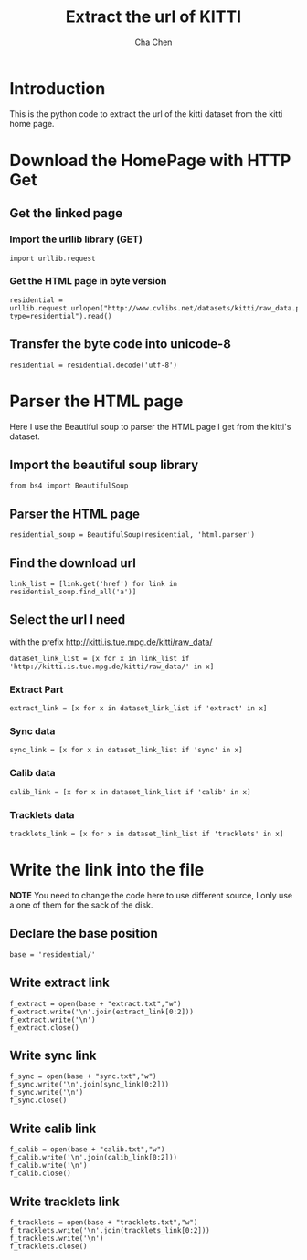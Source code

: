 #+TITLE: Extract the url of KITTI
#+AUTHOR: Cha Chen
* Introduction
This is the python code to extract the url of the kitti dataset from the kitti home page.
* Download the HomePage with HTTP Get
** Get the linked page
*** Import the urllib library (GET)
#+BEGIN_SRC ipython :session 
  import urllib.request
#+END_SRC

#+results:

*** Get the HTML page in byte version
#+BEGIN_SRC ipython :session
  residential = urllib.request.urlopen("http://www.cvlibs.net/datasets/kitti/raw_data.php?type=residential").read()
#+END_SRC

#+results:
** Transfer the byte code into unicode-8
#+BEGIN_SRC ipython :session
  residential = residential.decode('utf-8')
#+END_SRC

#+results:
* Parser the HTML page 
Here I use the Beautiful soup to parser the HTML page I get from the kitti's dataset.
** Import the beautiful soup library
#+BEGIN_SRC ipython :session
  from bs4 import BeautifulSoup
#+END_SRC

#+results:
** Parser the HTML page 
#+BEGIN_SRC ipython :session
  residential_soup = BeautifulSoup(residential, 'html.parser')
#+END_SRC

#+results:
** Find the download url
#+BEGIN_SRC ipython :session 
  link_list = [link.get('href') for link in residential_soup.find_all('a')]
#+END_SRC

#+results:
** Select the url I need
with the prefix http://kitti.is.tue.mpg.de/kitti/raw_data/
#+BEGIN_SRC ipython :session
  dataset_link_list = [x for x in link_list if 'http://kitti.is.tue.mpg.de/kitti/raw_data/' in x]
#+END_SRC

#+results:
*** Extract Part
#+BEGIN_SRC ipython :session 
  extract_link = [x for x in dataset_link_list if 'extract' in x]
#+END_SRC

#+results:
*** Sync data
#+BEGIN_SRC ipython :session 
  sync_link = [x for x in dataset_link_list if 'sync' in x]
#+END_SRC

#+results:

*** Calib data
#+BEGIN_SRC ipython :session 
  calib_link = [x for x in dataset_link_list if 'calib' in x]
#+END_SRC

#+results:

*** Tracklets data
#+BEGIN_SRC ipython :session 
  tracklets_link = [x for x in dataset_link_list if 'tracklets' in x]
#+END_SRC

#+results:

* Write the link into the file
*NOTE* You need to change the code here to use different source, I only use a one of them for the sack of the disk.
** Declare the base position 
#+BEGIN_SRC ipython :session
  base = 'residential/'
#+END_SRC

#+results:

** Write extract link
#+BEGIN_SRC ipython :session
  f_extract = open(base + "extract.txt","w")
  f_extract.write('\n'.join(extract_link[0:2]))
  f_extract.write('\n')
  f_extract.close()
#+END_SRC

#+results:
** Write sync link
#+BEGIN_SRC ipython :session
  f_sync = open(base + "sync.txt","w")
  f_sync.write('\n'.join(sync_link[0:2]))
  f_sync.write('\n')
  f_sync.close()
#+END_SRC

#+results:
** Write calib link
#+BEGIN_SRC ipython :session
  f_calib = open(base + "calib.txt","w")
  f_calib.write('\n'.join(calib_link[0:2]))
  f_calib.write('\n')
  f_calib.close()
#+END_SRC

#+results:

** Write tracklets link
#+BEGIN_SRC ipython :session
  f_tracklets = open(base + "tracklets.txt","w")
  f_tracklets.write('\n'.join(tracklets_link[0:2]))
  f_tracklets.write('\n')
  f_tracklets.close()
#+END_SRC

#+results:



